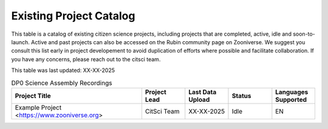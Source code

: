 .. Review the README on instructions to contribute.
.. Review the style guide to keep a consistent approach to the documentation.
.. Static objects, such as figures, should be stored in the _static directory. Review the _static/README on instructions to contribute.
.. Do not remove the comments that describe each section. They are included to provide guidance to contributors.
.. Do not remove other content provided in the templates, such as a section. Instead, comment out the content and include comments to explain the situation. For example:
    - If a section within the template is not needed, comment out the section title and label reference. Do not delete the expected section title, reference or related comments provided from the template.
    - If a file cannot include a title (surrounded by ampersands (#)), comment out the title from the template and include a comment explaining why this is implemented (in addition to applying the ``title`` directive).

.. This is the label that can be used for cross referencing this file.
.. Recommended title label format is "Directory Name"-"Title Name" -- Spaces should be replaced by hyphens.
.. _Citizen-Science-Project-Guide-Project-Guide:
.. Each section should include a label for cross referencing to a given area.
.. Recommended format for all labels is "Title Name"-"Section Name" -- Spaces should be replaced by hyphens.
.. To reference a label that isn't associated with an reST object such as a title or figure, you must include the link and explicit title using the syntax :ref:`link text <label-name>`.
.. A warning will alert you of identical labels during the linkcheck process.

########################
Existing Project Catalog
########################

This table is a catalog of existing citizen science projects, including projects that are completed, active, idle and soon-to-launch. Active and past projects can also be accessed on the Rubin community page on Zooniverse. We suggest you consult this list early in project developement to avoid duplication of efforts where possible and facilitate collaboration.
If you have any concerns, please reach out to the citsci team.

This table was last updated: XX-XX-2025

.. list-table:: DP0 Science Assembly Recordings
   :header-rows: 1
   :widths: 3 1 1 1 1 

   * - Project Title
     - Project Lead
     - Last Data Upload
     - Status
     - Languages Supported
   * -  Example Project  <https://www.zooniverse.org>
     -  CitSci Team
     -  XX-XX-2025
     - Idle
     - EN

